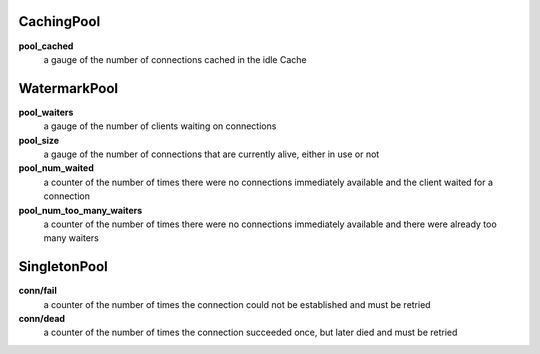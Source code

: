 CachingPool
<<<<<<<<<<<

**pool_cached**
  a gauge of the number of connections cached in the idle Cache

WatermarkPool
<<<<<<<<<<<<<

**pool_waiters**
  a gauge of the number of clients waiting on connections

**pool_size**
  a gauge of the number of connections that are currently alive, either in use or not

**pool_num_waited**
  a counter of the number of times there were no connections immediately available and the client waited for a connection

**pool_num_too_many_waiters**
  a counter of the number of times there were no connections immediately available and there were already too many waiters

SingletonPool
<<<<<<<<<<<

**conn/fail**
  a counter of the number of times the connection could not be established and must be retried

**conn/dead**
  a counter of the number of times the connection succeeded once, but later died and must be retried
